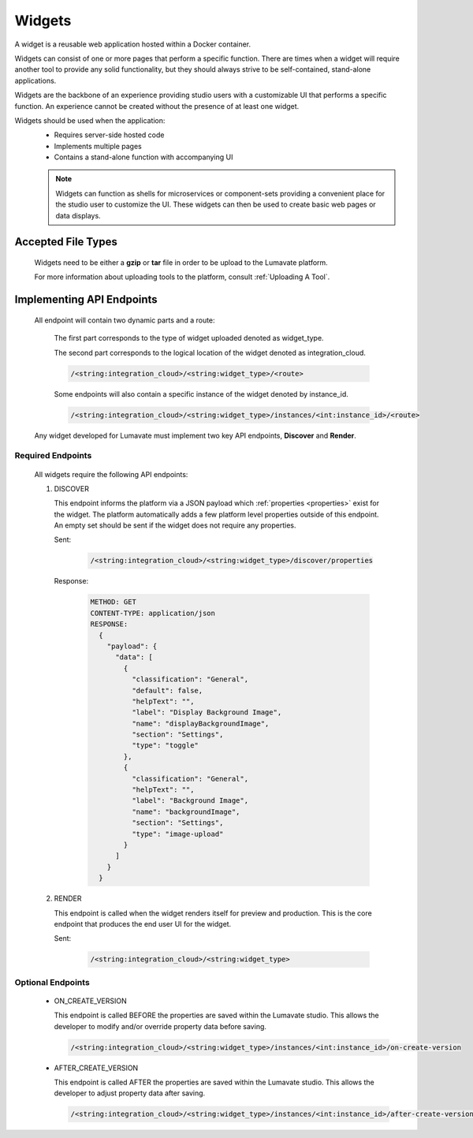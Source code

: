 .. _widgets:

Widgets
-------

A widget is a reusable web application hosted within a Docker container. 

Widgets can consist of one or more pages that perform a specific function. There are times when a widget will require another tool to provide any solid functionality, but they should always strive to be self-contained, stand-alone applications. 

Widgets are the backbone of an experience providing studio users with a customizable UI that performs a specific function. An experience cannot be created without the presence of at least one widget.  
 
Widgets should be used when the application:
 * Requires server-side hosted code
 * Implements multiple pages
 * Contains a stand-alone function with accompanying UI
 
 .. note::
    Widgets can function as shells for microservices or component-sets providing a convenient place for the studio user to customize the UI. These widgets can then be used to create basic web pages or data displays.

.. _Accepted File Types W:

Accepted File Types
^^^^^^^^^^^^^^^^^^^ 

 Widgets need to be either a **gzip** or **tar** file in order to be upload to the Lumavate platform. 

 For more information about uploading tools to the platform, consult :ref:`Uploading A Tool`. 

.. _API Endpoints W:

Implementing API Endpoints
^^^^^^^^^^^^^^^^^^^^^^^^^^

 All endpoint will contain two dynamic parts and a route:
  
  The first part corresponds to the type of widget uploaded denoted as widget_type. 
  
  The second part corresponds to the logical location of the widget denoted as integration_cloud. 

  .. code-block:: python
   
     /<string:integration_cloud>/<string:widget_type>/<route>
   
  Some endpoints will also contain a specific instance of the widget denoted by instance_id.
  
  .. code-block:: python
  
   /<string:integration_cloud>/<string:widget_type>/instances/<int:instance_id>/<route>

 Any widget developed for Lumavate must implement two key API endpoints, **Discover** and **Render**.

Required Endpoints
++++++++++++++++++

 All widgets require the following API endpoints:

 #. DISCOVER

    This endpoint informs the platform via a JSON payload which :ref:`properties <properties>` exist for the widget. The platform automatically adds a few platform level properties outside of this endpoint. An empty set should be sent if the widget does not require any properties.

    Sent:

     .. code-block:: python

       /<string:integration_cloud>/<string:widget_type>/discover/properties

    Response:

     .. code-block::  rest

        METHOD: GET
        CONTENT-TYPE: application/json
        RESPONSE:
          {
            "payload": {
              "data": [
                {
                  "classification": "General",
                  "default": false,
                  "helpText": "",
                  "label": "Display Background Image",
                  "name": "displayBackgroundImage",
                  "section": "Settings",
                  "type": "toggle"
                },
                {
                  "classification": "General",
                  "helpText": "",
                  "label": "Background Image",
                  "name": "backgroundImage",
                  "section": "Settings",
                  "type": "image-upload"
                }
              ]
            }
          }

 #. RENDER

    This endpoint is called when the widget renders itself for preview and production. This is the core endpoint that produces the end user UI for the widget.

    Sent:
   
     .. code-block:: python

        /<string:integration_cloud>/<string:widget_type>


Optional Endpoints
++++++++++++++++++

 * ON_CREATE_VERSION
  
   This endpoint is called BEFORE the properties are saved within the Lumavate studio. This allows the developer to modify and/or override property data before saving.

   .. code-block:: python

      /<string:integration_cloud>/<string:widget_type>/instances/<int:instance_id>/on-create-version


 * AFTER_CREATE_VERSION
  
   This endpoint is called AFTER the properties are saved within the Lumavate studio. This allows the developer to adjust property data after saving.

   .. code-block:: python

      /<string:integration_cloud>/<string:widget_type>/instances/<int:instance_id>/after-create-version
     
